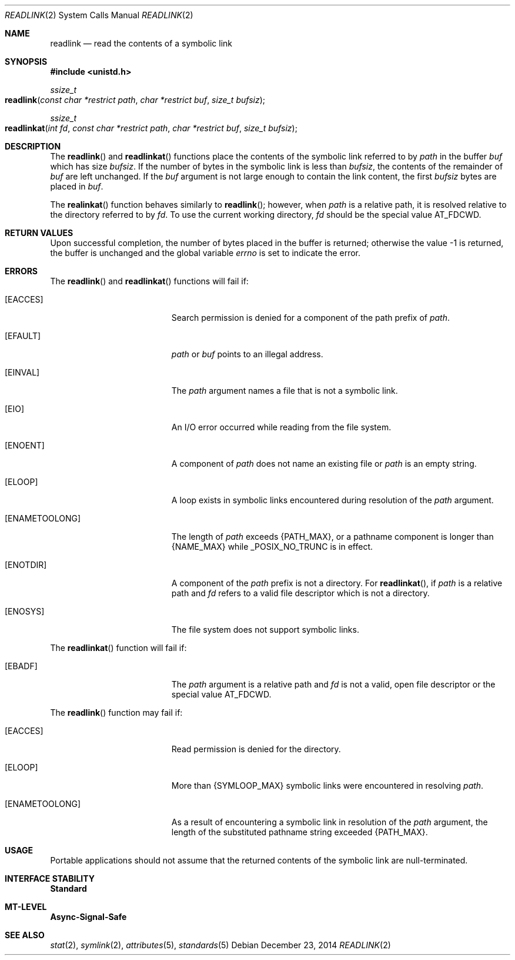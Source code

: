 .\"
.\" Sun Microsystems, Inc. gratefully acknowledges The Open Group for
.\" permission to reproduce portions of its copyrighted documentation.
.\" Original documentation from The Open Group can be obtained online at
.\" http://www.opengroup.org/bookstore/.
.\"
.\" The Institute of Electrical and Electronics Engineers and The Open
.\" Group, have given us permission to reprint portions of their
.\" documentation.
.\"
.\" In the following statement, the phrase ``this text'' refers to portions
.\" of the system documentation.
.\"
.\" Portions of this text are reprinted and reproduced in electronic form
.\" in the SunOS Reference Manual, from IEEE Std 1003.1, 2004 Edition,
.\" Standard for Information Technology -- Portable Operating System
.\" Interface (POSIX), The Open Group Base Specifications Issue 6,
.\" Copyright (C) 2001-2004 by the Institute of Electrical and Electronics
.\" Engineers, Inc and The Open Group.  In the event of any discrepancy
.\" between these versions and the original IEEE and The Open Group
.\" Standard, the original IEEE and The Open Group Standard is the referee
.\" document.  The original Standard can be obtained online at
.\" http://www.opengroup.org/unix/online.html.
.\"
.\" This notice shall appear on any product containing this material.
.\"
.\" The contents of this file are subject to the terms of the
.\" Common Development and Distribution License (the "License").
.\" You may not use this file except in compliance with the License.
.\"
.\" You can obtain a copy of the license at usr/src/OPENSOLARIS.LICENSE
.\" or http://www.opensolaris.org/os/licensing.
.\" See the License for the specific language governing permissions
.\" and limitations under the License.
.\"
.\" When distributing Covered Code, include this CDDL HEADER in each
.\" file and include the License file at usr/src/OPENSOLARIS.LICENSE.
.\" If applicable, add the following below this CDDL HEADER, with the
.\" fields enclosed by brackets "[]" replaced with your own identifying
.\" information: Portions Copyright [yyyy] [name of copyright owner]
.\"
.\"
.\" Copyright 1989 AT&T
.\" Copyright (c) 2002, Sun Microsystems, Inc.  All Rights Reserved.
.\" Portions Copyright (c) 1992, X/Open Company Limited.  All Rights Reserved.
.\" Copyright (c) 2014, Joyent, Inc.
.\"
.Dd December 23, 2014
.Dt READLINK 2
.Os
.Sh NAME
.Nm readlink
.Nd read the contents of a symbolic link
.Sh SYNOPSIS
.In unistd.h
.Ft ssize_t
.Fo readlink
.Fa "const char *restrict path"
.Fa "char *restrict buf"
.Fa "size_t bufsiz"
.Fc
.Ft ssize_t
.Fo readlinkat
.Fa "int fd"
.Fa "const char *restrict path"
.Fa "char *restrict buf"
.Fa "size_t bufsiz"
.Fc
.Sh DESCRIPTION
The
.Fn readlink
and
.Fn readlinkat
functions place the contents of the
symbolic link referred to by
.Fa path
in the buffer
.Fa buf
which has size
.Fa bufsiz .
If the number of bytes in the symbolic link is less than
.Fa bufsiz ,
the contents of the remainder of
.Fa buf
are left unchanged.
If
the
.Fa buf
argument is not large enough to contain the link content, the first
.Fa bufsiz
bytes are placed in
.Fa buf .
.Pp
The
.Fn realinkat
function behaves similarly to
.Fn readlink ;
however, when
.Fa path
is a relative path, it is resolved relative to the directory
referred to by
.Fa fd .
To use the current working directory,
.Fa fd
should be the special value
.Dv AT_FDCWD .
.Sh RETURN VALUES
Upon successful completion, the number of bytes placed in the buffer is
returned; otherwise the value -1 is returned, the buffer is unchanged and the
global variable
.Va errno
is set to indicate the error.
.Sh ERRORS
The
.Fn readlink
and
.Fn readlinkat
functions will fail if:
.Bl -tag -width Er
.It Bq Er EACCES
Search permission is denied for a component of the path prefix of
.Fa path .
.It Bq Er EFAULT
.Fa path
or
.Fa buf
points to an illegal address.
.It Bq Er EINVAL
The
.Fa path
argument names a file that is not a symbolic link.
.It Bq Er EIO
An I/O error occurred while reading from the file system.
.It Bq Er ENOENT
A component of
.Fa path
does not name an existing file or
.Fa path
is an
empty string.
.It Bq Er ELOOP
A loop exists in symbolic links encountered during resolution of the
.Fa path
argument.
.It Bq Er ENAMETOOLONG
The length of
.Fa path
exceeds
.Brq Dv PATH_MAX ,
or a pathname component is longer than
.Brq Dv NAME_MAX
while _POSIX_NO_TRUNC is in effect.
.It Bq Er ENOTDIR
A component of the
.Fa path
prefix is not a directory.
For
.Fn readlinkat ,
if
.Fa path
is a relative path and
.Fa fd
refers to a valid file descriptor which is not a directory.
.It Bq Er ENOSYS
The file system does not support symbolic links.
.El
.Pp
The
.Fn readlinkat
function will fail if:
.Bl -tag -width Er
.It Bq Er EBADF
The
.Fa path
argument is a relative path and
.Fa fd
is not a valid, open file descriptor or the special value
.Dv AT_FDCWD .
.El
.Pp
The
.Fn readlink
function may fail if:
.Bl -tag -width Er
.It Bq Er EACCES
Read permission is denied for the directory.
.It Bq Er ELOOP
More than
.Brq Dv SYMLOOP_MAX
symbolic links were encountered in resolving
.Fa path .
.It Bq Er ENAMETOOLONG
As a result of encountering a symbolic link in resolution of the
.Fa path
argument,
the length of the substituted pathname string exceeded
.Brq Dv PATH_MAX .
.El
.Sh USAGE
Portable applications should not assume that the returned contents of the
symbolic link are null-terminated.
.Sh INTERFACE STABILITY
.Sy Standard
.Sh MT-LEVEL
.Sy Async-Signal-Safe
.Sh SEE ALSO
.Xr stat 2 ,
.Xr symlink 2 ,
.Xr attributes 5 ,
.Xr standards 5
